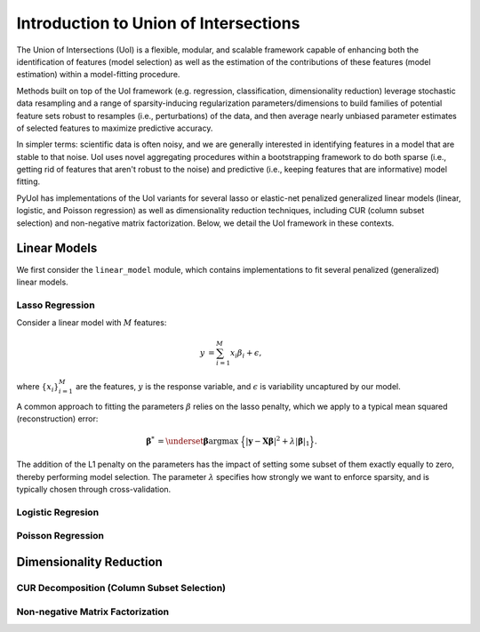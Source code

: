 .. PyUoI

======================================
Introduction to Union of Intersections
======================================

The Union of Intersections (UoI) is a flexible, modular, and scalable framework
capable of enhancing both the identification of features (model selection) as
well as the estimation of the contributions of these features
(model estimation) within a model-fitting procedure.

Methods built on top of the UoI framework (e.g. regression, classification,
dimensionality reduction) leverage stochastic data resampling and a range of
sparsity-inducing regularization parameters/dimensions to build families of
potential feature sets robust to resamples (i.e., perturbations) of the data,
and then average nearly unbiased parameter estimates of selected features to
maximize predictive accuracy.

In simpler terms: scientific data is often noisy, and we are generally
interested in identifying features in a model that are stable to that noise.
UoI uses novel aggregating procedures within a bootstrapping framework to do
both sparse (i.e., getting rid of features that aren't robust to the noise)
and predictive (i.e., keeping features that are informative) model fitting.

PyUoI has implementations of the UoI variants for several lasso or
elastic-net penalized generalized linear models (linear, logistic, and Poisson
regression) as well as dimensionality reduction techniques, including CUR
(column subset selection) and non-negative matrix factorization. Below, we
detail the UoI framework in these contexts.

Linear Models
-------------

We first consider the ``linear_model`` module, which contains implementations to
fit several penalized (generalized) linear models.

Lasso Regression
^^^^^^^^^^^^^^^^^

Consider a linear model with :math:`M` features:

.. math::

    \begin{align}
        y &= \sum_{i=1}^{M} x_i \beta_i + \epsilon,
    \end{align}

where :math:`\left\{ x_i \right\}_{i=1}^M` are the features, :math:`y` is the
response variable, and :math:`\epsilon` is variability uncaptured by our model.

A common approach to fitting the parameters :math:`\beta` relies on the lasso
penalty, which we apply to a typical mean squared (reconstruction) error:

.. math::

    \begin{align}
        \boldsymbol{\beta}^* &= \underset{\boldsymbol{\beta}}{\text{argmax }}
        \Big\{
        |\mathbf{y} - \mathbf{X} \boldsymbol{\beta}|^2 +
        \lambda |\boldsymbol{\beta}|_1
        \Big\}.
    \end{align}

The addition of the L1 penalty on the parameters has the impact of setting some
subset of them exactly equally to zero, thereby performing model selection. The
parameter :math:`\lambda` specifies how strongly we want to enforce sparsity,
and is typically chosen through cross-validation.


Logistic Regresion
^^^^^^^^^^^^^^^^^^


Poisson Regression
^^^^^^^^^^^^^^^^^^

Dimensionality Reduction
------------------------

CUR Decomposition (Column Subset Selection)
^^^^^^^^^^^^^^^^^^^^^^^^^^^^^^^^^^^^^^^^^^^

Non-negative Matrix Factorization
^^^^^^^^^^^^^^^^^^^^^^^^^^^^^^^^^

